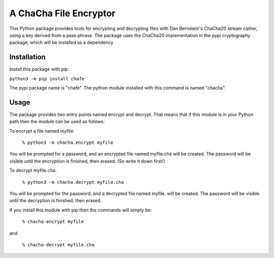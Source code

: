A ChaCha File Encryptor
=======================

This Python package provides tools for encrypting and decrypting files
with Dan Bernstein's ChaCha20 stream cipher, using a key derived from
a pass phrase.  The package uses the ChaCha20 implementation in the
pypi cryptography package, which will be installed as a dependency 

Installation
------------

Install this package with pip:

``python3 -m pip install chafe``

The pypi package name is "chafe".  The python module installed with
this command is named "chacha".

Usage  
----- 
The package provides two entry points named encrypt and decrypt. That
means that if this module is in your Python path then the module can
be used as follows:

To encrypt a file named myfile:

 ``% python3 -m chacha.encrypt myfile``

You will be prompted for a password, and an encrypted file named
myfile.cha will be created.  The password will be visible until the
encryption is finished, then erased.  (So write it down first!)

To decrypt myfile.cha:

  ``% python3 -m chacha.decrypt myfile.cha``

You will be prompted for the password, and a decrypted file named myfile.
will be created.  The password will be visible until the decryption is
finished, then erased.

If you install this module with pip then the commands will simply be:

  ``% chacha-encrypt myfile``

and

  ``% chacha-decrypt myfile.cha``
